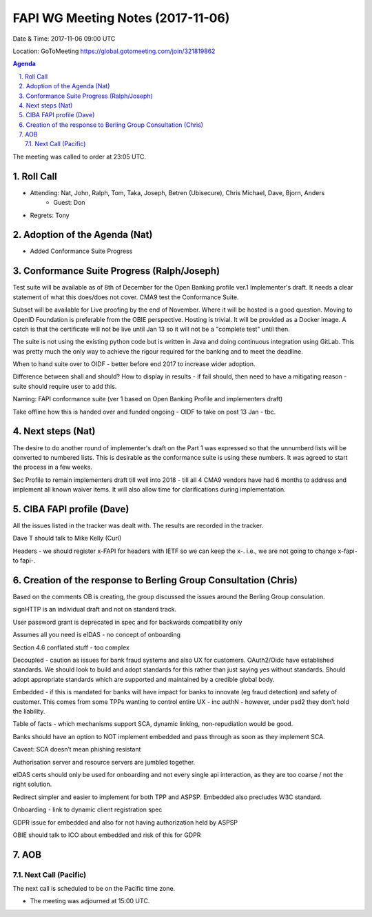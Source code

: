 ============================================
FAPI WG Meeting Notes (2017-11-06)
============================================
Date & Time: 2017-11-06 09:00 UTC

Location: GoToMeeting https://global.gotomeeting.com/join/321819862

.. sectnum:: 
   :suffix: .


.. contents:: Agenda

The meeting was called to order at 23:05 UTC. 

Roll Call
===========
* Attending: Nat, John, Ralph, Tom, Taka, Joseph, Betren (Ubisecure), Chris Michael, Dave, Bjorn, Anders
   * Guest: Don
* Regrets: Tony

Adoption of the Agenda (Nat)
==================================
* Added Conformance Suite Progress

Conformance Suite Progress (Ralph/Joseph)
===========================================
Test suite will be available as of 8th of December for the Open Banking profile ver.1 Implementer's draft. 
It needs a clear statement of what this does/does not cover. 
CMA9 test the Conformance Suite. 

Subset will be available for Live proofing by the end of November. 
Where it will be hosted is a good question. Moving to OpenID Foundation is preferable from the OBIE perspective. 
Hosting is trivial. It will be provided as a Docker image. 
A catch is that the certificate will not be live until Jan 13 so it will not be a "complete test" until then. 

The suite is not using the existing python code but is written in Java and doing continuous integration using GitLab. This was pretty much the only way to achieve the rigour required for the banking and to meet the deadline.

When to hand suite over to OIDF - better before end 2017 to increase wider adoption. 

Difference between shall and should? How to display in results - if fail should, then need to have a mitigating reason - suite should require user to add this. 

Naming: FAPI conformance suite (ver 1 based on Open Banking Profile and implementers draft)

Take offline how this is handed over and funded ongoing - OIDF to take on post 13 Jan - tbc. 
 

Next steps (Nat)
==================
The desire to do another round of implementer's draft on the Part 1 was expressed so that the unnumberd lists will be converted to numbered lists. This is desirable as the conformance suite is using these numbers. It was agreed to start the process in a few weeks. 

Sec Profile to remain implementers draft till well into 2018 - till all 4 CMA9 vendors have had 6 months to address and implement all known waiver items. It will also allow time for clarifications during implementation. 


CIBA FAPI profile (Dave)
=========================
All the issues listed in the tracker was dealt with. The results are recorded in the tracker. 

Dave T should talk to Mike Kelly (Curl)

Headers - we should register x-FAPI for headers with IETF so we can keep the x-. i.e., we are not going to change x-fapi- to fapi-. 

Creation of the response to Berling Group Consultation (Chris)
===============================================================
Based on the comments OB is creating, the group discussed the issues around the Berling Group consulation. 

signHTTP is an individual draft and not on standard track. 

User password grant is deprecated in spec and for backwards compatibility only

Assumes all you need is eIDAS - no concept of onboarding 

Section 4.6 conflated stuff  - too complex

Decoupled - caution as issues for bank fraud systems and also UX for customers. OAuth2/Oidc have established standards. We should look to build and adopt standards for this rather than just saying yes without standards. Should adopt appropriate standards which are supported and maintained by a credible global body. 

Embedded - if this is mandated for banks will have impact for banks to innovate (eg fraud detection) and safety of customer. 
This comes from some TPPs wanting to control entire UX - inc authN - however, under psd2 they don’t hold the liability. 

Table of facts - which mechanisms support SCA, dynamic linking, non-repudiation would be good. 

Banks should have an option to NOT implement embedded and pass through as soon as they implement SCA. 

Caveat: SCA doesn’t mean phishing resistant

Authorisation server and resource servers are jumbled together. 

eIDAS certs should only be used for onboarding and not every single api interaction, as they are too coarse / not the right solution. 

Redirect simpler and easier to implement for both TPP and ASPSP. Embedded also precludes W3C standard. 

Onboarding - link to dynamic client registration spec

GDPR issue for embedded and also for not having authorization held by ASPSP 

OBIE should talk to ICO about embedded and risk of this for GDPR


AOB
===========

Next Call (Pacific)
-----------------------
The next call is scheduled to be on the Pacific time zone. 

* The meeting was adjourned at 15:00 UTC.